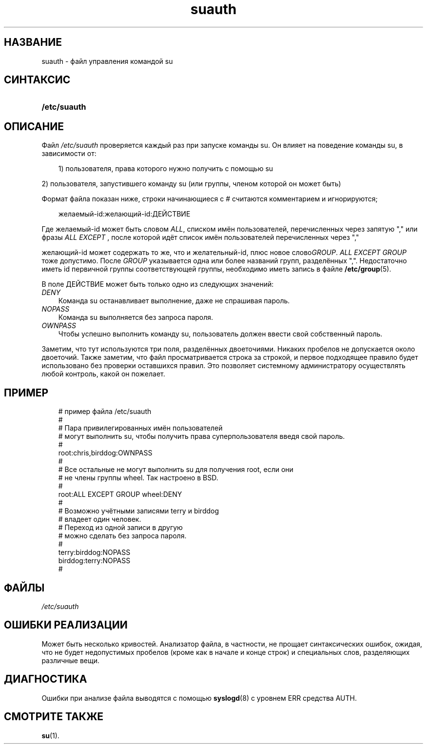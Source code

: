 .\"     Title: suauth
.\"    Author: 
.\" Generator: DocBook XSL Stylesheets v1.70.1 <http://docbook.sf.net/>
.\"      Date: 06/24/2006
.\"    Manual: Форматы файлов
.\"    Source: Форматы файлов
.\"
.TH "suauth" "5" "06/24/2006" "Форматы файлов" "Форматы файлов"
.\" disable hyphenation
.nh
.\" disable justification (adjust text to left margin only)
.ad l
.SH "НАЗВАНИЕ"
suauth \- файл управления командой su
.SH "СИНТАКСИС"
.HP 12
\fB/etc/suauth\fR
.SH "ОПИСАНИЕ"
.PP
Файл
\fI/etc/suauth\fR
проверяется каждый раз при запуске команды su. Он влияет на поведение команды su, в зависимости от:
.sp
.RS 3n
.nf
      1) пользователя, права которого нужно получить с помощью su
    
.fi
.RE
.sp
.PP
2) пользователя, запустившего команду su (или группы, членом которой он может быть)
.PP
Формат файла показан ниже, строки начинающиеся с # считаются комментарием и игнорируются;
.sp
.RS 3n
.nf
      желаемый\-id:желающий\-id:ДЕЙСТВИЕ
    
.fi
.RE
.PP
Где желаемый\-id может быть словом
\fIALL\fR, списком имён пользователей, перечисленных через запятую "," или фразы
\fIALL EXCEPT\fR
, после которой идёт список имён пользователей перечисленных через ","
.PP
желающий\-id может содержать то же, что и желательный\-id, плюс новое слово\fIGROUP\fR.
\fIALL EXCEPT GROUP\fR
тоже допустимо. После
\fIGROUP\fR
указывается одна или более названий групп, разделённых ",". Недостаточно иметь id первичной группы соответствующей группы, необходимо иметь запись в файле
\fB/etc/group\fR(5).
.PP
В поле ДЕЙСТВИЕ может быть только одно из следующих значений:
.TP 3n
\fIDENY\fR
Команда su останавливает выполнение, даже не спрашивая пароль.
.TP 3n
\fINOPASS\fR
Команда su выполняется без запроса пароля.
.TP 3n
\fIOWNPASS\fR
Чтобы успешно выполнить команду su, пользователь должен ввести свой собственный пароль.
.PP
Заметим, что тут используются три поля, разделённых двоеточиями. Никаких пробелов не допускается около двоеточий. Также заметим, что файл просматривается строка за строкой, и первое подходящее правило будет использовано без проверки оставшихся правил. Это позволяет системному администратору осуществлять любой контроль, какой он пожелает.
.SH "ПРИМЕР"
.sp
.RS 3n
.nf
      # пример файла /etc/suauth
      #
      # Пара привилегированных имён пользователей
      # могут выполнить su, чтобы получить права суперпользователя введя свой пароль.
      #
      root:chris,birddog:OWNPASS
      #
      # Все остальные не могут выполнить su для получения root, если они 
      # не члены группы wheel. Так настроено в BSD.
      #
      root:ALL EXCEPT GROUP wheel:DENY
      #
      # Возможно учётными записями terry и birddog
      # владеет один человек.
      # Переход из одной записи в другую
      # можно сделать без запроса пароля.
      #
      terry:birddog:NOPASS
      birddog:terry:NOPASS
      #
    
.fi
.RE
.sp
.SH "ФАЙЛЫ"
.TP 3n
\fI/etc/suauth\fR
.SH "ОШИБКИ РЕАЛИЗАЦИИ"
.PP
Может быть несколько кривостей. Анализатор файла, в частности, не прощает синтаксических ошибок, ожидая, что не будет недопустимых пробелов (кроме как в начале и конце строк) и специальных слов, разделяющих различные вещи.
.SH "ДИАГНОСТИКА"
.PP
Ошибки при анализе файла выводятся с помощью
\fBsyslogd\fR(8)
с уровнем ERR средства AUTH.
.SH "СМОТРИТЕ ТАКЖЕ"
.PP
\fBsu\fR(1).
